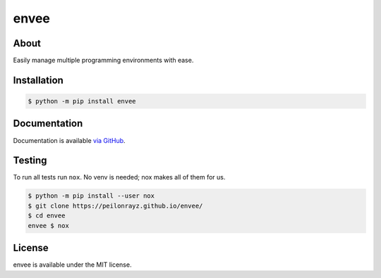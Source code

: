 envee
=====

.. image:: https://travis-ci.com/Peilonrayz/envee.svg?branch=master
   :target: https://travis-ci.com/Peilonrayz/envee
   :alt: Build Status

About
-----

Easily manage multiple programming environments with ease.

Installation
------------

.. code:: shell

   $ python -m pip install envee

Documentation
-------------

Documentation is available `via GitHub <https://peilonrayz.github.io/envee/>`_.

Testing
-------

To run all tests run ``nox``. No venv is needed; nox makes all of them for us.

.. code:: shell

   $ python -m pip install --user nox
   $ git clone https://peilonrayz.github.io/envee/
   $ cd envee
   envee $ nox

License
-------

envee is available under the MIT license.

